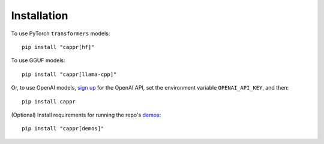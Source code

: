 Installation
============

To use PyTorch ``transformers`` models:

::

   pip install "cappr[hf]"

To use GGUF models::

   pip install "cappr[llama-cpp]"

Or, to use OpenAI models, `sign up <https://platform.openai.com/signup>`_ for the OpenAI
API, set the environment variable ``OPENAI_API_KEY``, and then:

::

   pip install cappr

(Optional) Install requirements for running the repo's `demos
<https://github.com/kddubey/cappr/tree/main/demos>`_:

::

   pip install "cappr[demos]"

